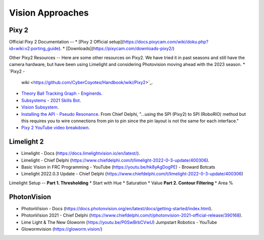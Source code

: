 ====
Vision Approaches
====

Pixy 2
----

Official Pixy 2 Documentation
--
* [Pixy 2 Official setup](https://docs.pixycam.com/wiki/doku.php?id=wiki:v2:porting_guide).
* [Downloads](https://pixycam.com/downloads-pixy2/)

Other Pixy2 Resources
--
Here are some other resources on Pixy2. We have tried it in past seasons and still have the camera hardware, but have been using Limelight and considering Photovision moving ahead with the 2023 season.
*  `Pixy2 -
   wiki <https://github.com/CyberCoyotes/Handbook/wiki/Pixy2>`_.
*  `Theory Ball Tracking Graph -
   Enginerds <https://github.com/Team2337/2020-Perpetual-Supercharger/wiki/Ball-Tracking-Graph>`_.
*  `Subsystems - 2021 Skills
   Bot <https://github.com/Team2337/2021-Skills-Bot/tree/main/src/main/java/frc/robot/subsystems>`_.
*  `Vision
   Subsystem <https://github.com/Team2337/2020-Perpetual-Supercharger/wiki/Vision>`_.
* `Installing the API - Pseudo Resonance <https://github.com/PseudoResonance/Pixy2JavaAPI>`_. From Chief Delphi, "...using the SPI (Pixy2) to SPI (RoboRIO) method but this requires you to wire connections from pin to pin since the pin layout is not the same for each interface." 
* `Pixy 2 YouTube video breakdown <https://www.youtube.com/watch?v=391dXDjqzXA>`_.

Limelight 2
----
* Limelight - Docs (https://docs.limelightvision.io/en/latest/).
* Limelight - Chief Delphi (https://www.chiefdelphi.com/t/limelight-2022-0-3-update/400306).
* Basic Vision in FRC Programming - YouTube (https://youtu.be/hk8yAgDogPE) - Broward Botcats
* Limelight 2022.0.3 Update - Chief Delphi (https://www.chiefdelphi.com/t/limelight-2022-0-3-update/400306)


Limelight Setup
--
**Part 1. Thresholding**
* Start with Hue
* Saturation
* Value
**Part 2. Contour Filtering**
* Area %


PhotonVision
----
* PhotonVision - Docs (https://docs.photonvision.org/en/latest/docs/getting-started/index.html).
* PhotonVision 2021 - Chief Delphi (https://www.chiefdelphi.com/t/photonvision-2021-official-release/390168).
* Lime Light & The New Gloworm (https://youtu.be/P0SwBrbCVwU) Jumpstart Robotics - YouTube
* Glowormvision (https://gloworm.vision/)
